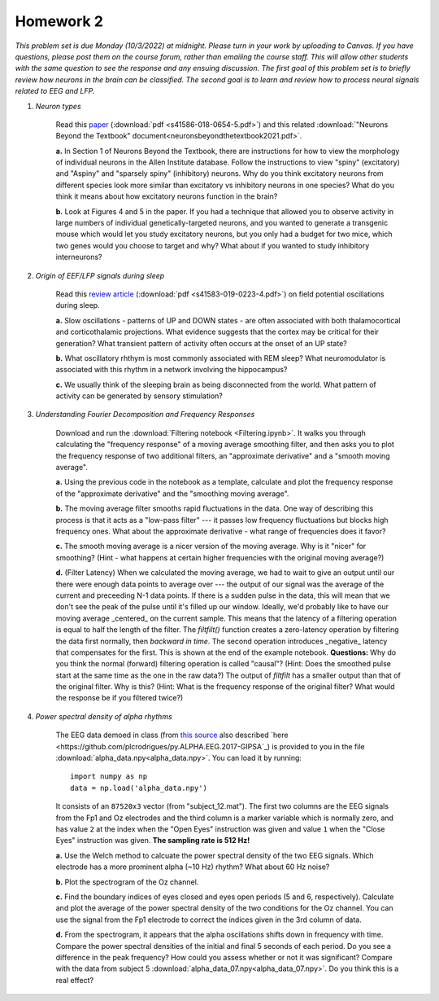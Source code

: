 Homework 2
##########

*This problem set is due Monday (10/3/2022) at midnight. Please turn in your
work by uploading to Canvas. If you have questions, please post them on the
course forum, rather than emailing the course staff. This will allow other
students with the same question to see the response and any ensuing discussion.
The first goal of this problem set is to briefly review how neurons in the brain
can be classified. The second goal is to learn and review how to process neural
signals related to EEG and LFP.*

.. rst-class:: hwproblems

1. *Neuron types*

    Read this `paper <https://www.nature.com/articles/s41586-018-0654-5>`_
    (:download:`pdf <s41586-018-0654-5.pdf>`)
    and this related :download:`"Neurons Beyond the Textbook" document<neuronsbeyondthetextbook2021.pdf>`.

    **a.** In Section 1 of Neurons Beyond the Textbook, there are instructions 
    for how to view the morphology of individual neurons in the Allen Institute 
    database. Follow the instructions to view "spiny" (excitatory) and "Aspiny" and 
    "sparsely spiny" (inhibitory) neurons. Why do you think excitatory neurons 
    from different species look more similar than excitatory vs inhibitory neurons 
    in one species? What do you think it means about how excitatory neurons function 
    in the brain?

    **b.** Look at Figures 4 and 5 in the paper. If you had a technique that allowed
    you to observe activity in large numbers of individual genetically-targeted neurons, 
    and you wanted to generate a transgenic mouse which would let you study excitatory 
    neurons, but you only had a budget for two mice, which two genes would you choose 
    to target and why? What about if you wanted to study inhibitory interneurons?

2. *Origin of EEF/LFP signals during sleep*

    Read this `review article <https://www.nature.com/articles/s41583-019-0223-4>`_
    (:download:`pdf <s41583-019-0223-4.pdf>`) on field potential oscillations during sleep.

    **a.** Slow oscillations - patterns of UP and DOWN states - are often associated 
    with both thalamocortical and corticothalamic projections. What evidence suggests 
    that the cortex may be critical for their generation? What transient pattern
    of activity often occurs at the onset of an UP state?

    **b.** What oscillatory rhthym is most commonly associated with REM sleep? What
    neuromodulator is associated with this rhythm in a network involving the hippocampus?

    **c.** We usually think of the sleeping brain as being disconnected from the world.
    What pattern of activity can be generated by sensory stimulation?

3. *Understanding Fourier Decomposition and Frequency Responses*

    Download and run the :download:`Filtering notebook <Filtering.ipynb>`. It walks
    you through calculating the "frequency response" of a moving average smoothing
    filter, and then asks you to plot the frequency response of two additional
    filters, an "approximate derivative" and a "smooth moving average".

    **a.** Using the previous code in the notebook as a template, calculate and 
    plot the frequency response of the "approximate derivative" and the "smoothing
    moving average".

    **b.** The moving average filter smooths rapid fluctuations in the data. One
    way of describing this process is that it acts as a "low-pass filter" --- it
    passes low frequency fluctuations but blocks high frequency ones. What about
    the approximate derivative - what range of frequencies does it favor?

    **c.** The smooth moving average is a nicer version of the moving average. Why
    is it "nicer" for smoothing? (Hint - what happens at certain higher
    frequencies with the original moving average?)

    **d.** (Filter Latency) When we calculated the moving average, we had to wait
    to give an output until our there were enough data points to average over ---
    the output of our signal was the average of the current and preceeding N-1 data
    points. If there is a sudden pulse in the data, this will mean that we don't see
    the peak of the pulse until it's filled up our window. Ideally, we'd probably
    like to have our moving average _centered_ on the current sample. This means that
    the latency of a filtering operation is equal to half the length of the filter.
    The `filtfilt()` function creates a zero-latency operation by filtering the data
    first normally, then *backward in time*. The second operation introduces
    _negative_ latency that compensates for the first. This is shown at the end
    of the example notebook. **Questions:** Why do you think the normal (forward) filtering
    operation is called "causal"? (Hint: Does the smoothed pulse start at the same
    time as the one in the raw data?) The output of `filtfilt` has a smaller output
    than that of the original filter. Why is this? (Hint: What is the frequency response
    of the original filter? What would the response be if you filtered twice?)
   

4. *Power spectral density of alpha rhythms*
    
    The EEG data demoed in class (from `this source <https://hal.archives-ouvertes.fr/hal-02086581>`_
    also described `here <https://github.com/plcrodrigues/py.ALPHA.EEG.2017-GIPSA`_) is provided to you 
    in the file :download:`alpha_data.npy<alpha_data.npy>`. You can load it by running::

        import numpy as np
        data = np.load('alpha_data.npy')

    It consists of an ``87520x3`` vector (from "subject_12.mat"). The first two columns are the EEG
    signals from the Fp1 and Oz electrodes and the third column is a marker variable which is
    normally zero, and has value ``2`` at the index when the "Open Eyes" instruction was given and
    value ``1`` when the "Close Eyes" instruction was given. **The sampling rate is 512 Hz!**

    **a.** Use the Welch method to calcuate the power spectral density of the two EEG signals.
    Which electrode has a more prominent alpha (~10 Hz) rhythm? What about 60 Hz noise?

    **b.** Plot the spectrogram of the Oz channel. 

    **c.** Find the boundary indices of eyes closed and eyes open periods (5 and 6, respectively). 
    Calculate and plot the average of the power spectral density of the two conditions for the Oz
    channel. You can use the signal from the Fp1 electrode to correct the indices given in the
    3rd column of data.

    **d.** From the spectrogram, it appears that the alpha oscillations shifts down in frequency
    with time. Compare the power spectral densities of the initial and final 5 seconds of each period.
    Do you see a difference in the peak frequency? How could you assess whether or not it was
    significant? Compare with the data from subject 5 :download:`alpha_data_07.npy<alpha_data_07.npy>`. Do
    you think this is a real effect?


   
